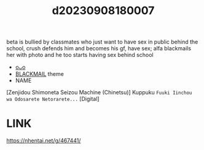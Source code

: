 :PROPERTIES:
:ID:       fe9f0417-fbf2-41c0-a66f-b701e42dfff8
:END:
#+title: d20230908180007
#+filetags: :20230908180007:ntronary:
beta is bullied by classmates who just want to have sex in public behind the school, crush defends him and becomes his gf, have sex; alfa blackmails her with photo and he too starts having sex behind school
- [[id:67fc92e2-5bb0-4390-83f8-18b8a70ef63e][oᴗo]]
- [[id:172f9637-e2ea-4c60-bd17-dca6543a64b0][BLACKMAIL]] theme
- NAME
[Zenjidou Shimoneta Seizou Machine (Chinetsu)] Kuppuku ~Fuuki Iinchou wa Odosarete Netorarete...~ [Digital]
* LINK
https://nhentai.net/g/467441/

